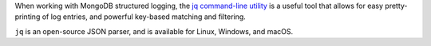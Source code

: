 When working with MongoDB structured logging, the
`jq command-line utility <https://stedolan.github.io/jq/>`_ is a useful
tool that allows for easy pretty-printing of log entries, and powerful
key-based matching and filtering.

``jq`` is an open-source JSON parser, and is available for
Linux, Windows, and macOS.